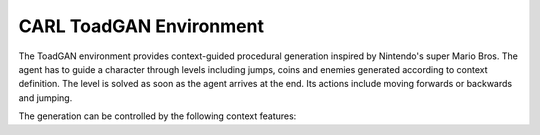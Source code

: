 CARL ToadGAN Environment
========================

.. image:: ../data/screenshots/supermario.png
    :width: 35%
    :align: center
    :alt: ToadGAN Environment

The ToadGAN environment provides context-guided procedural generation inspired by
Nintendo's super Mario Bros. The agent has to guide a character through levels including
jumps, coins and enemies generated according to context definition.
The level is solved as soon as the agent arrives at the end. Its actions include
moving forwards or backwards and jumping.

The generation can be controlled by the following context features:

.. csv-table:: Defaults and Bounds
   :file: ../data/context_definitions/CARLMarioEnv.csv
   :header-rows: 1